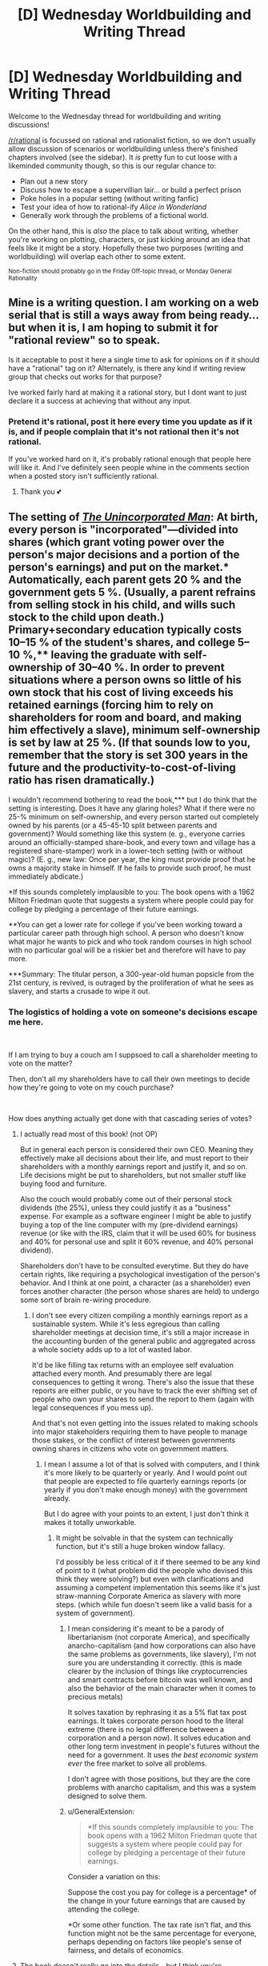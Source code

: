 #+TITLE: [D] Wednesday Worldbuilding and Writing Thread

* [D] Wednesday Worldbuilding and Writing Thread
:PROPERTIES:
:Author: AutoModerator
:Score: 9
:DateUnix: 1562166378.0
:DateShort: 2019-Jul-03
:END:
Welcome to the Wednesday thread for worldbuilding and writing discussions!

[[/r/rational]] is focussed on rational and rationalist fiction, so we don't usually allow discussion of scenarios or worldbuilding unless there's finished chapters involved (see the sidebar). It /is/ pretty fun to cut loose with a likeminded community though, so this is our regular chance to:

- Plan out a new story
- Discuss how to escape a supervillian lair... or build a perfect prison
- Poke holes in a popular setting (without writing fanfic)
- Test your idea of how to rational-ify /Alice in Wonderland/
- Generally work through the problems of a fictional world.

On the other hand, this is /also/ the place to talk about writing, whether you're working on plotting, characters, or just kicking around an idea that feels like it might be a story. Hopefully these two purposes (writing and worldbuilding) will overlap each other to some extent.

^{Non-fiction should probably go in the Friday Off-topic thread, or Monday General Rationality}


** Mine is a writing question. I am working on a web serial that is still a ways away from being ready...but when it is, I am hoping to submit it for "rational review" so to speak.

Is it acceptable to post it here a single time to ask for opinions on if it should have a "rational" tag on it? Alternately, is there any kind if writing review group that checks out works for that purpose?

Ive worked fairly hard at making it a rational story, but I dont want to just declare it a success at achieving that without any input.
:PROPERTIES:
:Author: TaltosDreamer
:Score: 6
:DateUnix: 1562208428.0
:DateShort: 2019-Jul-04
:END:

*** Pretend it's rational, post it here every time you update as if it is, and if people complain that it's not rational then it's not rational.

If you've worked hard on it, it's probably rational enough that people here will like it. And I've definitely seen people whine in the comments section when a posted story isn't sufficiently rational.
:PROPERTIES:
:Author: MagicWeasel
:Score: 5
:DateUnix: 1562249062.0
:DateShort: 2019-Jul-04
:END:

**** Thank you 💕
:PROPERTIES:
:Author: TaltosDreamer
:Score: 4
:DateUnix: 1562250446.0
:DateShort: 2019-Jul-04
:END:


** The setting of [[https://www.goodreads.com/book/show/4025200][/The Unincorporated Man/]]: At birth, every person is "incorporated"---divided into shares (which grant voting power over the person's major decisions and a portion of the person's earnings) and put on the market.* Automatically, each parent gets 20 % and the government gets 5 %. (Usually, a parent refrains from selling stock in his child, and wills such stock to the child upon death.) Primary+secondary education typically costs 10--15 % of the student's shares, and college 5--10 %,** leaving the graduate with self-ownership of 30--40 %. In order to prevent situations where a person owns so little of his own stock that his cost of living exceeds his retained earnings (forcing him to rely on shareholders for room and board, and making him effectively a slave), minimum self-ownership is set by law at 25 %. (If that sounds low to you, remember that the story is set 300 years in the future and the productivity-to-cost-of-living ratio has risen dramatically.)

I wouldn't recommend bothering to read the book,*** but I do think that the setting is interesting. Does it have any glaring holes? What if there were no 25-% minimum on self-ownership, and every person started out completely owned by his parents (or a 45-45-10 split between parents and government)? Would something like this system (e. g., everyone carries around an officially-stamped share-book, and every town and village has a registered share-stamper) work in a lower-tech setting (with or without magic)? (E. g., new law: Once per year, the king must provide proof that he owns a majority stake in himself. If he fails to provide such proof, he must immediately abdicate.)

*If this sounds completely implausible to you: The book opens with a 1962 Milton Friedman quote that suggests a system where people could pay for college by pledging a percentage of their future earnings.

**You can get a lower rate for college if you've been working toward a particular career path through high school. A person who doesn't know what major he wants to pick and who took random courses in high school with no particular goal will be a riskier bet and therefore will have to pay more.

***Summary: The titular person, a 300-year-old human popsicle from the 21st century, is revived, is outraged by the proliferation of what he sees as slavery, and starts a crusade to wipe it out.
:PROPERTIES:
:Author: ToaKraka
:Score: 5
:DateUnix: 1562168318.0
:DateShort: 2019-Jul-03
:END:

*** The logistics of holding a vote on someone's decisions escape me here.

​

If I am trying to buy a couch am I suppsoed to call a shareholder meeting to vote on the matter?

Then, don't all my shareholders have to call their own meetings to decide how they're going to vote on my couch purchase?

​

How does anything actually get done with that cascading series of votes?
:PROPERTIES:
:Author: turtleswamp
:Score: 4
:DateUnix: 1562173668.0
:DateShort: 2019-Jul-03
:END:

**** I actually read most of this book! (not OP)

But in general each person is considered their own CEO. Meaning they effectively make all decisions about their life, and must report to their shareholders with a monthly earnings report and justify it, and so on. Life decisions might be put to shareholders, but not smaller stuff like buying food and furniture.

Also the couch would probably come out of their personal stock dividends (the 25%), unless they could justify it as a "business" expense. For example as a software engineer I might be able to justify buying a top of the line computer with my (pre-dividend earnings) revenue (or like with the IRS, claim that it will be used 60% for business and 40% for personal use and split it 60% revenue, and 40% personal dividend).

Shareholders don't have to be consulted everytime. But they do have certain rights, like requiring a psychological investigation of the person's behavior. And I think at one point, a character (as a shareholder) even forces another character (the person whose shares are held) to undergo some sort of brain re-wiring procedure.
:PROPERTIES:
:Author: Mason-B
:Score: 5
:DateUnix: 1562176741.0
:DateShort: 2019-Jul-03
:END:

***** I don't see every citizen compiling a monthly earnings report as a sustainable system. While it's less egregious than calling shareholder meetings at decision time, it's still a major increase in the accounting burden of the general public and aggregated across a whole society adds up to a lot of wasted labor.

It'd be like filling tax returns with an employee self evaluation attached every month. And presumably there are legal consequences to getting it wrong. There's also the issue that these reports are either public, or you have to track the ever shifting set of people who own your shares to send the report to them (again with legal consequences if you mess up).

And that's not even getting into the issues related to making schools into major stakeholders requiring them to have people to manage those stakes, or the conflict of interest between governments owning shares in citizens who vote on government matters.
:PROPERTIES:
:Author: turtleswamp
:Score: 1
:DateUnix: 1562341805.0
:DateShort: 2019-Jul-05
:END:

****** I mean I assume a lot of that is solved with computers, and I think it's more likely to be quarterly or yearly. And I would point out that people are expected to file quarterly earnings reports (or yearly if you don't make enough money) with the government already.

But I do agree with your points to an extent, I just don't think it makes it totally unworkable.
:PROPERTIES:
:Author: Mason-B
:Score: 3
:DateUnix: 1562343932.0
:DateShort: 2019-Jul-05
:END:

******* It might be solvable in that the system can technically function, but it's still a huge broken window fallacy.

I'd possibly be less critical of it if there seemed to be any kind of point to it (what problem did the people who devised this think they were solving?) but even with clarifications and assuming a competent implementation this seems like it's just straw-manning Corporate America as slavery with more steps. (which while fun doesn't seem like a valid basis for a system of government).
:PROPERTIES:
:Author: turtleswamp
:Score: 2
:DateUnix: 1562345979.0
:DateShort: 2019-Jul-05
:END:

******** I mean considering it's meant to be a parody of libertarianism (not corporate America), and specifically anarcho-capitalism (and how corporations can also have the same problems as governments, like slavery), I'm not sure you are understanding it correctly. (this is made clearer by the inclusion of things like cryptocurrencies and smart contracts before bitcoin was well known, and also the behavior of the main character when it comes to precious metals)

It solves taxation by rephrasing it as a 5% flat tax post earnings. It takes corporate person hood to the literal extreme (there is no legal difference between a corporation and a person now). It solves education and other long term investment in people's futures without the need for a government. It uses /the best economic system ever/ the free market to solve all problems.

I don't agree with those positions, but they are the core problems with anarcho capitalism, and this was a system designed to solve them.
:PROPERTIES:
:Author: Mason-B
:Score: 2
:DateUnix: 1562348610.0
:DateShort: 2019-Jul-05
:END:


******** u/GeneralExtension:
#+begin_quote
  *If this sounds completely implausible to you: The book opens with a 1962 Milton Friedman quote that suggests a system where people could pay for college by pledging a percentage of their future earnings.
#+end_quote

Consider a variation on this:

Suppose the cost you pay for college is a percentage* of the change in your future earnings that are caused by attending the college.

*Or some other function. The tax rate isn't flat, and this function might not be the same percentage for everyone, perhaps depending on factors like people's sense of fairness, and details of economics.
:PROPERTIES:
:Author: GeneralExtension
:Score: 1
:DateUnix: 1562633604.0
:DateShort: 2019-Jul-09
:END:


**** The book doesn't really go into the details---but I think you're overlooking the existence of [[http://www.gutenberg.org/ebooks/9097][rules]] that govern shareholder voting.

Even IRL, [[https://www.hutchlaw.com/library/the-basics-of-corporate-governance][not every decision requires shareholder approval]]. The +CEO+ incorporated person has leeway to do /some/ things, but what those things /are/ depends on what the shareholders have agreed to. Maybe /some/ shareholders want to pass judgment on your every little action before you take that action, but most are content to check on you intermittently, look back on the past few days/weeks/months of your behavior, and take corrective measures accordingly. Maybe they'll pass a rule stating that a shareholder meeting must be called before any purchase that exceeds one percent of your annual gross income and before any unusual action that poses a large risk of impairing your future earning potential by at least ten percent (worded more precisely than that, of course). (And, really, how often will you be buying a couch?)

Likewise, to me it seems overwhelmingly likely that the larger shareholders will push through a rule mandating that no shareholder under a certain threshold (1 %, 0.1 %, or whatever) need be consulted for a vote. (Small shareholders might still be counted toward the quorum, though.)

Under such a system, cascading votes probably wouldn't be a problem too often.
:PROPERTIES:
:Author: ToaKraka
:Score: 3
:DateUnix: 1562176891.0
:DateShort: 2019-Jul-03
:END:

***** I still think this becomes an unworkable mess fast unless basically everyone is juts ignoring the whole system.

For example, instead of filing a tax return to the government annually you need to file that earnings report with every shareholder you have. That includes the government, your old schools, and parents, but also anyone who's happened to buy a share you sold in the past, which means you need to keep track of those sales. So any time a mutual fund buys a share from another mutual fund you need to be notified and keep up with your own records.

Then there's the meetings themselves. Institutions like schools now have to have investment boards that brief representatives who attend the shareholder meetings of former students, or decide when to sell shares in former students.

And remember this has to be done not only by Mr.Colledge educated investment banker, but also by Cletus the slack jawed yokel, who's shares were sold down to the minimum legal self ownership level by Dureen the neglectful mother to buy cigarettes meaning he has a lot of shareholders to track and notify.

As anything other than a make-work program fro accountants, I don't see this being successful.

Some other failure points:

1. Unless it's specifically outlawed expect every employer to require you to sign over a share or two when you are hired, because it's easy money and if they all do it you can't really say no.

2. Governments will get into all the shenanigans that wallstreet does (sub prime citizen backed securities anyone?) but there's even less accountability between soverign powers than there is between banks.

3. The drama surrounding any combination of choices regarding how marriage interacts with this system.
:PROPERTIES:
:Author: turtleswamp
:Score: 1
:DateUnix: 1562340428.0
:DateShort: 2019-Jul-05
:END:

****** u/ToaKraka:
#+begin_quote
  [I]nstead of filing a tax return to the government annually you need to file that earnings report with every shareholder you have. That includes the government, your old schools, and parents, but also anyone who's happened to buy a share you sold in the past, which means you need to keep track of those sales. So any time a mutual fund buys a share from another mutual fund you need to be notified and keep up with your own records.
#+end_quote

Again, you have to remember that /the shareholders/ decide on how much information they want to see. Shareholders don't want to have their time wasted with zillions of reports and meetings about penny-stock people any more than the penny-stock people do. If the shareholders want to switch from monthly, highly-detailed reports that are sent to every shareholder to yearly, less-detailed reports that are sent only to larger shareholders, they can do so.

#+begin_quote
  And remember this has to be done not only by Mr.Colledge educated investment banker, but also by Cletus the slack jawed yokel, who's shares were sold down to the minimum legal self ownership level by Dureen the neglectful mother to buy cigarettes meaning he has a lot of shareholders to track and notify.
#+end_quote

This society is high-tech enough to have secretly sapient AIs, which presumably handle a lot of this stuff.

#+begin_quote
  Unless it's specifically outlawed expect every employer to require you to sign over a share or two when you are hired, because it's easy money and if they all do it you can't really say no.
#+end_quote

I don't see how that's a "failure point".

#+begin_quote
  Governments will get into all the shenanigans that wallstreet does (sub prime citizen backed securities anyone?) but there's even less accountability between soverign powers than there is between banks.
#+end_quote

The government's constitution specifically forbids it from owning any more or any less of any person than the five percent that it received at that person's birth, so it can't buy or sell any shares in people.

#+begin_quote
  The drama surrounding any combination of choices regarding how marriage interacts with this system.
#+end_quote

Mention is made of a "traditional exchange of stock" (the amount is unspecified) before marriage, as well as of marriages between more than two people, but no details are given of marriage or of divorce. In any event, I don't see why it would have to be worse than the current system.
:PROPERTIES:
:Author: ToaKraka
:Score: 1
:DateUnix: 1562355758.0
:DateShort: 2019-Jul-06
:END:


*** I saw this on the shelf at the bookstore once... thought it looked cool, but never saw it again (i wasnt going to pay hardcover prices).

the premise is fairly similar to the old company store model in some ways, a rigged game where everyone loses except for a wealthy few in charge. setting-wise, enforcement of the law matters more than details of the law. how do you deal with the rebels that fight against the system? thats where the real story is.
:PROPERTIES:
:Author: Teulisch
:Score: 1
:DateUnix: 1562171072.0
:DateShort: 2019-Jul-03
:END:
